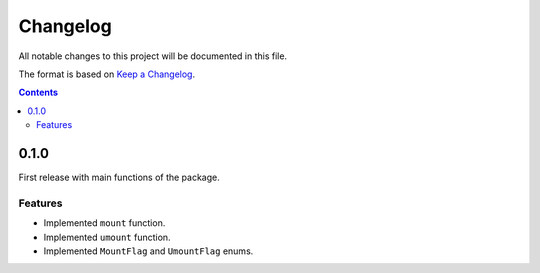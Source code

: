 #########
Changelog
#########

All notable changes to this project will be documented in this file.

The format is based on `Keep a Changelog <https://keepachangelog.com/en/1.0.0>`_.

.. contents:: Contents

0.1.0
=====

First release with main functions of the package.

Features
--------

- Implemented ``mount`` function.
- Implemented ``umount`` function.
- Implemented ``MountFlag`` and ``UmountFlag`` enums.
